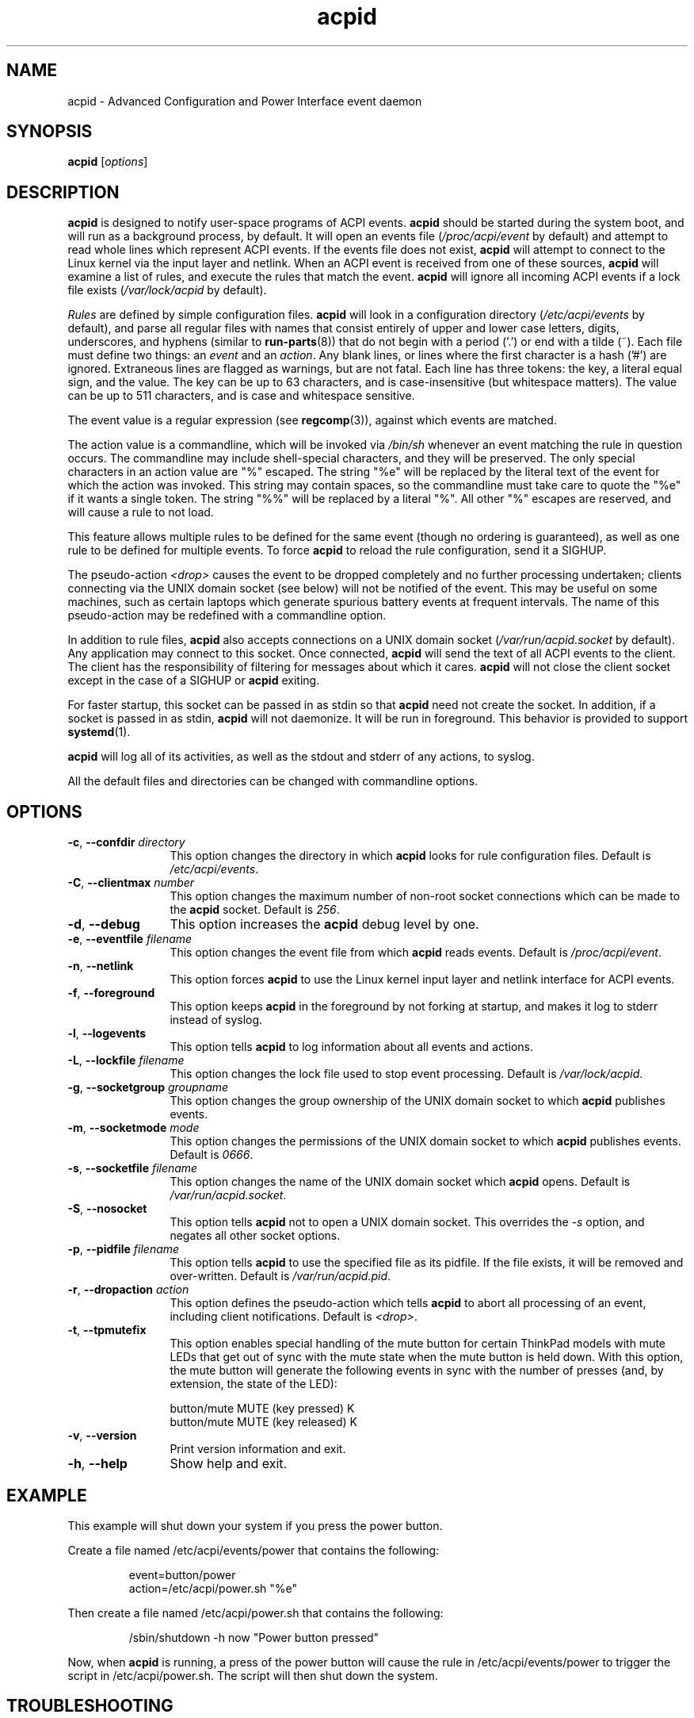 .TH acpid 8 ""
.\" Portions Copyright (c) 2001 Sun Microsystems
.\" Portions Copyright (c) Tim Hockin (thockin@hockin.org)
.SH NAME
acpid \- Advanced Configuration and Power Interface event daemon
.SH SYNOPSIS
\fBacpid\fP [\fIoptions\fP]

.SH DESCRIPTION
\fBacpid\fP is designed to notify user-space programs of ACPI events.
\fBacpid\fP should be started during the system boot, and will run as a
background process, by default.  It will open an events file
(\fI/proc/acpi/event\fP by default) and attempt to read whole lines which
represent ACPI events.  If the events file does not exist, \fBacpid\fP will
attempt to connect to the Linux kernel via the input layer and netlink.  When an
ACPI event is received from one of these sources, \fBacpid\fP will examine a
list of rules, and execute the rules that match the event. \fBacpid\fP will
ignore all incoming ACPI events if a lock file exists (\fI/var/lock/acpid\fP by
default).
.PP
\fIRules\fP are defined by simple configuration files.  \fBacpid\fP
will look in a configuration directory (\fI/etc/acpi/events\fP by default),
and parse all regular files with names that consist entirely of upper and
lower case letters, digits, underscores, and hyphens (similar to
.BR run-parts (8))
that do not begin with a period ('.') or end with a tilde (~).
Each file must define two things: an \fIevent\fP and an
\fIaction\fP.  Any blank lines, or lines where the first character is a
hash ('#') are ignored.  Extraneous lines are flagged as warnings, but
are not fatal.  Each line has three tokens: the key, a literal equal sign,
and the value.  The key can be up to 63 characters, and is case-insensitive
(but whitespace matters).  The value can be up to 511 characters, and is
case and whitespace sensitive.
.PP
The event value is a regular expression (see
.BR regcomp (3)),
against which events are matched.
.PP
The action value is a commandline, which will be invoked via \fI/bin/sh\fP
whenever an event matching the rule in question occurs.  The commandline may
include shell-special characters, and they will be preserved.  The only special
characters in an action value are "%" escaped.  The string "%e" will be
replaced by the literal text of the event for which the action was invoked.
This string may contain spaces, so the commandline must take care to quote the "%e" if it wants a single token.  The string "%%" will be replaced by a
literal "%".  All other "%" escapes are reserved, and will cause a rule to
not load.
.PP
This feature allows multiple rules to be defined for the same event (though no
ordering is guaranteed), as well as one rule to be defined for multiple events.
To force \fBacpid\fP to reload the rule configuration, send it a SIGHUP.
.PP
The pseudo-action \fI<drop>\fP causes the event to be dropped
completely and no further processing undertaken; clients connecting
via the UNIX domain socket (see below) will not be notified of the
event. This may be useful on some machines, such as certain laptops which
generate spurious battery events at frequent intervals. The name of
this pseudo-action may be redefined with a commandline option.
.PP
In addition to rule files, \fBacpid\fP also accepts connections on a UNIX
domain socket (\fI/var/run/acpid.socket\fP by default).  Any application may
connect to this socket.  Once connected, \fBacpid\fP will send the text of
all ACPI events to the client.  The client has the responsibility of filtering
for messages about which it cares.  \fBacpid\fP will not close the client
socket except in the case of a SIGHUP or \fBacpid\fP exiting.
.PP
For faster startup, this socket can be passed in as stdin so that \fBacpid\fP
need not create the socket.  In addition, if a socket is passed in as stdin, 
\fBacpid\fP will not daemonize.  It will be run in foreground.  This behavior 
is provided to support
.BR systemd (1).
.PP
.B acpid
will log all of its activities, as well as the stdout and stderr of any
actions, to syslog.
.PP
All the default files and directories can be changed with commandline options.
.SH OPTIONS
.TP 12
.BI \-c "\fR, \fP" \-\-confdir " directory"
This option changes the directory in which \fBacpid\fP looks for rule
configuration files.  Default is \fI/etc/acpi/events\fP.
.TP 12
.BI \-C "\fR, \fP" \-\-clientmax " number"
This option changes the maximum number of non-root socket connections which
can be made to the \fBacpid\fP socket.  Default is \fI256\fP.
.TP 12
.BI \-d "\fR, \fP" \-\-debug
This option increases the \fBacpid\fP debug level by one.
.TP
.BI \-e "\fR, \fP" \-\-eventfile " filename"
This option changes the event file from which \fBacpid\fP reads events.
Default is \fI/proc/acpi/event\fP.
.TP
.BI \-n "\fR, \fP" \-\-netlink
This option forces \fBacpid\fP to use the Linux kernel input layer and netlink interface for ACPI events.
.TP
.BI \-f "\fR, \fP" \-\-foreground
This option keeps \fBacpid\fP in the foreground by not forking at startup,
and makes it log to stderr instead of syslog.
.TP
.BI \-l "\fR, \fP" \-\-logevents
This option tells \fBacpid\fP to log information about all events and actions.
.TP
.BI \-L "\fR, \fP" \-\-lockfile " filename"
This option changes the lock file used to stop event processing.
Default is \fI/var/lock/acpid\fP.
.TP
.BI \-g "\fR, \fP" \-\-socketgroup " groupname"
This option changes the group ownership of the UNIX domain socket to which
\fBacpid\fP publishes events.
.TP
.BI \-m "\fR, \fP" \-\-socketmode " mode"
This option changes the permissions of the UNIX domain socket to which
\fBacpid\fP publishes events.  Default is \fI0666\fP.
.TP
.BI \-s "\fR, \fP" \-\-socketfile " filename"
This option changes the name of the UNIX domain socket which \fBacpid\fP opens.
Default is \fI/var/run/acpid.socket\fP.
.TP
.BI \-S "\fR, \fP" \-\-nosocket
This option tells \fBacpid\fP not to open a UNIX domain socket.  This
overrides the \fI-s\fP option, and negates all other socket options.
.TP
.BI \-p "\fR, \fP" \-\-pidfile " filename"
This option tells \fBacpid\fP to use the specified file as its pidfile.  If
the file exists, it will be removed and over-written.
Default is \fI/var/run/acpid.pid\fP.
.TP
.BI \-r "\fR, \fP" \-\-dropaction " action"
This option defines the pseudo-action which tells \fBacpid\fP to abort
all processing of an event, including client notifications.
Default is \fI<drop>\fP.
.TP
.BI \-t "\fR, \fP" \-\-tpmutefix
This option enables special handling of the mute button for certain
ThinkPad models with mute LEDs that get out of sync with the mute state
when the mute button is held down.  With this option, the mute button
will generate the following events in sync with the number of presses
(and, by extension, the state of the LED):
.IP
.br
button/mute MUTE (key pressed) K
.br
button/mute MUTE (key released) K
.TP
.BI \-v "\fR, \fP" \-\-version
Print version information and exit.
.TP
.BI \-h "\fR, \fP" \-\-help
Show help and exit.
.SH EXAMPLE
This example will shut down your system if you press the power button.
.PP
Create a file named /etc/acpi/events/power that contains the following:
.IP
.br
event=button/power
.br
action=/etc/acpi/power.sh "%e"
.PP
Then create a file named /etc/acpi/power.sh that contains the following:
.IP
/sbin/shutdown \-h now "Power button pressed"
.PP
Now, when \fBacpid\fP is running, a press of the power button will cause the
rule in /etc/acpi/events/power to trigger the script in /etc/acpi/power.sh.
The script will then shut down the system.
.SH TROUBLESHOOTING
\fBacpid\fP is a simple program that runs scripts in response to ACPI
events from the kernel.  When there's trouble, the problem is rarely
with \fBacpid\fP itself.  The following are some suggestions for
finding the most common sources of ACPI-related problems.
.PP
When troubleshooting \fBacpid\fP, it is important to be aware that other parts
of a system might be handling ACPI events.
.BR systemd (1)
is capable of handling the power switch and various other
events that are commonly handled by \fBacpid\fP.  See the description of
HandlePowerKey in
.BR logind.conf (5)
for more.  Some window managers also
take over \fBacpid\fP's normal handling of the power button and other events.
.PP
.BR kacpimon (8)
can be used to verify that the expected ACPI events are
coming in.  See the man page for
.BR kacpimon (8)
for the proper procedure.
If the events aren't
coming in, you've probably got a kernel driver issue.
.PP
If the expected events are coming in, then you'll need
to check and see if your window manager is responsible for
handling these events.  Some are, some aren't.  (E.g. in Ubuntu
14.04 (Unity/GNOME), there are settings for the laptop lid in the
System Settings > Power > "When the lid is closed" fields.)
If your window manager is responsible for handling the problematic
event, and you've got it configured properly, then you may have a
window manager issue.
.PP
Lastly, take a look in \fI/etc/acpi/events\fP (see above).  Is there
a configuration file in there for the event
in question (e.g. /etc/acpi/events/lidbtn for laptop lid open/close
events)?  Is it properly connected to a
script (e.g. /etc/acpi/lid.sh)?  Is that script working?  It's not
unusual for an \fBacpid\fP script to check and see if there is a window
manager running, then do nothing if there is.  This means it is up
to the window manager to handle this event.
.SH DEPENDENCIES
\fBacpid\fP should work on any linux kernel released since 2003.
.SH FILES
.PD 0
.B /proc/acpi/event
.br
.B /dev/input/event*
.br
.B /etc/acpi/
.br
.B /var/run/acpid.socket
.br
.B /var/run/acpid.pid
.br
.B /var/lock/acpid
.br
.PD
.SH BUGS
There are no known bugs.  To file bug reports, see \fBPROJECT WEBSITE\fP 
below.
.SH SEE ALSO
.BR regcomp (3)
.BR sh (1)
.BR socket (2)
.BR connect (2)
.BR init (1)
.BR systemd (1)
.BR acpi_listen (8)
.BR kacpimon (8)
.SH PROJECT WEBSITE
http://sourceforge.net/projects/acpid2/
.SH AUTHORS
Ted Felix <ted@tedfelix.com>
.br
Tim Hockin <thockin@hockin.org>
.br
Andrew Henroid

